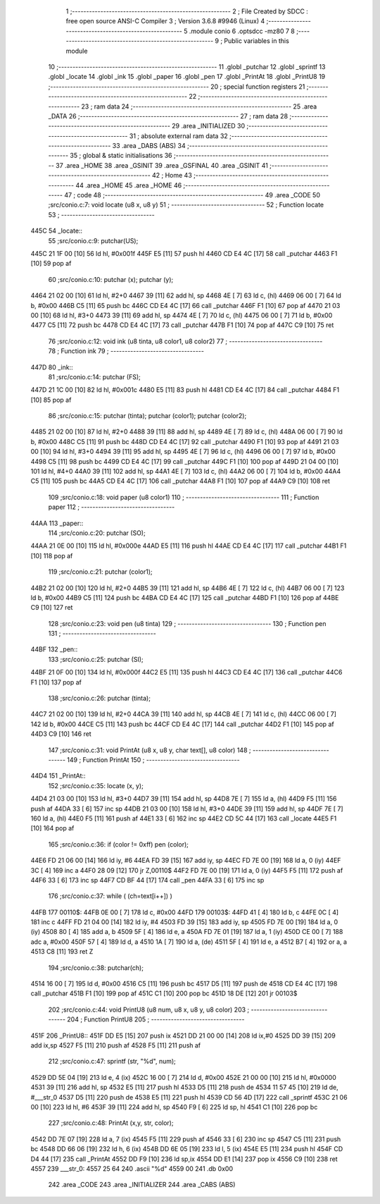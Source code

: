                               1 ;--------------------------------------------------------
                              2 ; File Created by SDCC : free open source ANSI-C Compiler
                              3 ; Version 3.6.8 #9946 (Linux)
                              4 ;--------------------------------------------------------
                              5 	.module conio
                              6 	.optsdcc -mz80
                              7 	
                              8 ;--------------------------------------------------------
                              9 ; Public variables in this module
                             10 ;--------------------------------------------------------
                             11 	.globl _putchar
                             12 	.globl _sprintf
                             13 	.globl _locate
                             14 	.globl _ink
                             15 	.globl _paper
                             16 	.globl _pen
                             17 	.globl _PrintAt
                             18 	.globl _PrintU8
                             19 ;--------------------------------------------------------
                             20 ; special function registers
                             21 ;--------------------------------------------------------
                             22 ;--------------------------------------------------------
                             23 ; ram data
                             24 ;--------------------------------------------------------
                             25 	.area _DATA
                             26 ;--------------------------------------------------------
                             27 ; ram data
                             28 ;--------------------------------------------------------
                             29 	.area _INITIALIZED
                             30 ;--------------------------------------------------------
                             31 ; absolute external ram data
                             32 ;--------------------------------------------------------
                             33 	.area _DABS (ABS)
                             34 ;--------------------------------------------------------
                             35 ; global & static initialisations
                             36 ;--------------------------------------------------------
                             37 	.area _HOME
                             38 	.area _GSINIT
                             39 	.area _GSFINAL
                             40 	.area _GSINIT
                             41 ;--------------------------------------------------------
                             42 ; Home
                             43 ;--------------------------------------------------------
                             44 	.area _HOME
                             45 	.area _HOME
                             46 ;--------------------------------------------------------
                             47 ; code
                             48 ;--------------------------------------------------------
                             49 	.area _CODE
                             50 ;src/conio.c:7: void locate (u8 x, u8 y)
                             51 ;	---------------------------------
                             52 ; Function locate
                             53 ; ---------------------------------
   445C                      54 _locate::
                             55 ;src/conio.c:9: putchar(US);
   445C 21 1F 00      [10]   56 	ld	hl, #0x001f
   445F E5            [11]   57 	push	hl
   4460 CD E4 4C      [17]   58 	call	_putchar
   4463 F1            [10]   59 	pop	af
                             60 ;src/conio.c:10: putchar (x); putchar (y);
   4464 21 02 00      [10]   61 	ld	hl, #2+0
   4467 39            [11]   62 	add	hl, sp
   4468 4E            [ 7]   63 	ld	c, (hl)
   4469 06 00         [ 7]   64 	ld	b, #0x00
   446B C5            [11]   65 	push	bc
   446C CD E4 4C      [17]   66 	call	_putchar
   446F F1            [10]   67 	pop	af
   4470 21 03 00      [10]   68 	ld	hl, #3+0
   4473 39            [11]   69 	add	hl, sp
   4474 4E            [ 7]   70 	ld	c, (hl)
   4475 06 00         [ 7]   71 	ld	b, #0x00
   4477 C5            [11]   72 	push	bc
   4478 CD E4 4C      [17]   73 	call	_putchar
   447B F1            [10]   74 	pop	af
   447C C9            [10]   75 	ret
                             76 ;src/conio.c:12: void ink (u8 tinta, u8 color1, u8 color2)
                             77 ;	---------------------------------
                             78 ; Function ink
                             79 ; ---------------------------------
   447D                      80 _ink::
                             81 ;src/conio.c:14: putchar (FS);
   447D 21 1C 00      [10]   82 	ld	hl, #0x001c
   4480 E5            [11]   83 	push	hl
   4481 CD E4 4C      [17]   84 	call	_putchar
   4484 F1            [10]   85 	pop	af
                             86 ;src/conio.c:15: putchar (tinta); putchar (color1); putchar (color2);
   4485 21 02 00      [10]   87 	ld	hl, #2+0
   4488 39            [11]   88 	add	hl, sp
   4489 4E            [ 7]   89 	ld	c, (hl)
   448A 06 00         [ 7]   90 	ld	b, #0x00
   448C C5            [11]   91 	push	bc
   448D CD E4 4C      [17]   92 	call	_putchar
   4490 F1            [10]   93 	pop	af
   4491 21 03 00      [10]   94 	ld	hl, #3+0
   4494 39            [11]   95 	add	hl, sp
   4495 4E            [ 7]   96 	ld	c, (hl)
   4496 06 00         [ 7]   97 	ld	b, #0x00
   4498 C5            [11]   98 	push	bc
   4499 CD E4 4C      [17]   99 	call	_putchar
   449C F1            [10]  100 	pop	af
   449D 21 04 00      [10]  101 	ld	hl, #4+0
   44A0 39            [11]  102 	add	hl, sp
   44A1 4E            [ 7]  103 	ld	c, (hl)
   44A2 06 00         [ 7]  104 	ld	b, #0x00
   44A4 C5            [11]  105 	push	bc
   44A5 CD E4 4C      [17]  106 	call	_putchar
   44A8 F1            [10]  107 	pop	af
   44A9 C9            [10]  108 	ret
                            109 ;src/conio.c:18: void paper (u8 color1)
                            110 ;	---------------------------------
                            111 ; Function paper
                            112 ; ---------------------------------
   44AA                     113 _paper::
                            114 ;src/conio.c:20: putchar (SO);
   44AA 21 0E 00      [10]  115 	ld	hl, #0x000e
   44AD E5            [11]  116 	push	hl
   44AE CD E4 4C      [17]  117 	call	_putchar
   44B1 F1            [10]  118 	pop	af
                            119 ;src/conio.c:21: putchar (color1);
   44B2 21 02 00      [10]  120 	ld	hl, #2+0
   44B5 39            [11]  121 	add	hl, sp
   44B6 4E            [ 7]  122 	ld	c, (hl)
   44B7 06 00         [ 7]  123 	ld	b, #0x00
   44B9 C5            [11]  124 	push	bc
   44BA CD E4 4C      [17]  125 	call	_putchar
   44BD F1            [10]  126 	pop	af
   44BE C9            [10]  127 	ret
                            128 ;src/conio.c:23: void pen (u8 tinta)
                            129 ;	---------------------------------
                            130 ; Function pen
                            131 ; ---------------------------------
   44BF                     132 _pen::
                            133 ;src/conio.c:25: putchar (SI);
   44BF 21 0F 00      [10]  134 	ld	hl, #0x000f
   44C2 E5            [11]  135 	push	hl
   44C3 CD E4 4C      [17]  136 	call	_putchar
   44C6 F1            [10]  137 	pop	af
                            138 ;src/conio.c:26: putchar (tinta);
   44C7 21 02 00      [10]  139 	ld	hl, #2+0
   44CA 39            [11]  140 	add	hl, sp
   44CB 4E            [ 7]  141 	ld	c, (hl)
   44CC 06 00         [ 7]  142 	ld	b, #0x00
   44CE C5            [11]  143 	push	bc
   44CF CD E4 4C      [17]  144 	call	_putchar
   44D2 F1            [10]  145 	pop	af
   44D3 C9            [10]  146 	ret
                            147 ;src/conio.c:31: void PrintAt (u8 x, u8 y, char text[], u8 color)
                            148 ;	---------------------------------
                            149 ; Function PrintAt
                            150 ; ---------------------------------
   44D4                     151 _PrintAt::
                            152 ;src/conio.c:35: locate (x, y);
   44D4 21 03 00      [10]  153 	ld	hl, #3+0
   44D7 39            [11]  154 	add	hl, sp
   44D8 7E            [ 7]  155 	ld	a, (hl)
   44D9 F5            [11]  156 	push	af
   44DA 33            [ 6]  157 	inc	sp
   44DB 21 03 00      [10]  158 	ld	hl, #3+0
   44DE 39            [11]  159 	add	hl, sp
   44DF 7E            [ 7]  160 	ld	a, (hl)
   44E0 F5            [11]  161 	push	af
   44E1 33            [ 6]  162 	inc	sp
   44E2 CD 5C 44      [17]  163 	call	_locate
   44E5 F1            [10]  164 	pop	af
                            165 ;src/conio.c:36: if (color != 0xff) pen (color);
   44E6 FD 21 06 00   [14]  166 	ld	iy, #6
   44EA FD 39         [15]  167 	add	iy, sp
   44EC FD 7E 00      [19]  168 	ld	a, 0 (iy)
   44EF 3C            [ 4]  169 	inc	a
   44F0 28 09         [12]  170 	jr	Z,00110$
   44F2 FD 7E 00      [19]  171 	ld	a, 0 (iy)
   44F5 F5            [11]  172 	push	af
   44F6 33            [ 6]  173 	inc	sp
   44F7 CD BF 44      [17]  174 	call	_pen
   44FA 33            [ 6]  175 	inc	sp
                            176 ;src/conio.c:37: while ( (ch=text[i++]) )
   44FB                     177 00110$:
   44FB 0E 00         [ 7]  178 	ld	c, #0x00
   44FD                     179 00103$:
   44FD 41            [ 4]  180 	ld	b, c
   44FE 0C            [ 4]  181 	inc	c
   44FF FD 21 04 00   [14]  182 	ld	iy, #4
   4503 FD 39         [15]  183 	add	iy, sp
   4505 FD 7E 00      [19]  184 	ld	a, 0 (iy)
   4508 80            [ 4]  185 	add	a, b
   4509 5F            [ 4]  186 	ld	e, a
   450A FD 7E 01      [19]  187 	ld	a, 1 (iy)
   450D CE 00         [ 7]  188 	adc	a, #0x00
   450F 57            [ 4]  189 	ld	d, a
   4510 1A            [ 7]  190 	ld	a, (de)
   4511 5F            [ 4]  191 	ld	e, a
   4512 B7            [ 4]  192 	or	a, a
   4513 C8            [11]  193 	ret	Z
                            194 ;src/conio.c:38: putchar(ch);
   4514 16 00         [ 7]  195 	ld	d, #0x00
   4516 C5            [11]  196 	push	bc
   4517 D5            [11]  197 	push	de
   4518 CD E4 4C      [17]  198 	call	_putchar
   451B F1            [10]  199 	pop	af
   451C C1            [10]  200 	pop	bc
   451D 18 DE         [12]  201 	jr	00103$
                            202 ;src/conio.c:44: void PrintU8 (u8 num, u8 x, u8 y, u8 color)
                            203 ;	---------------------------------
                            204 ; Function PrintU8
                            205 ; ---------------------------------
   451F                     206 _PrintU8::
   451F DD E5         [15]  207 	push	ix
   4521 DD 21 00 00   [14]  208 	ld	ix,#0
   4525 DD 39         [15]  209 	add	ix,sp
   4527 F5            [11]  210 	push	af
   4528 F5            [11]  211 	push	af
                            212 ;src/conio.c:47: sprintf (str, "%d", num);
   4529 DD 5E 04      [19]  213 	ld	e, 4 (ix)
   452C 16 00         [ 7]  214 	ld	d, #0x00
   452E 21 00 00      [10]  215 	ld	hl, #0x0000
   4531 39            [11]  216 	add	hl, sp
   4532 E5            [11]  217 	push	hl
   4533 D5            [11]  218 	push	de
   4534 11 57 45      [10]  219 	ld	de, #___str_0
   4537 D5            [11]  220 	push	de
   4538 E5            [11]  221 	push	hl
   4539 CD 56 4D      [17]  222 	call	_sprintf
   453C 21 06 00      [10]  223 	ld	hl, #6
   453F 39            [11]  224 	add	hl, sp
   4540 F9            [ 6]  225 	ld	sp, hl
   4541 C1            [10]  226 	pop	bc
                            227 ;src/conio.c:48: PrintAt (x,y, str, color);
   4542 DD 7E 07      [19]  228 	ld	a, 7 (ix)
   4545 F5            [11]  229 	push	af
   4546 33            [ 6]  230 	inc	sp
   4547 C5            [11]  231 	push	bc
   4548 DD 66 06      [19]  232 	ld	h, 6 (ix)
   454B DD 6E 05      [19]  233 	ld	l, 5 (ix)
   454E E5            [11]  234 	push	hl
   454F CD D4 44      [17]  235 	call	_PrintAt
   4552 DD F9         [10]  236 	ld	sp,ix
   4554 DD E1         [14]  237 	pop	ix
   4556 C9            [10]  238 	ret
   4557                     239 ___str_0:
   4557 25 64               240 	.ascii "%d"
   4559 00                  241 	.db 0x00
                            242 	.area _CODE
                            243 	.area _INITIALIZER
                            244 	.area _CABS (ABS)
